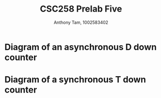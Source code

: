 #+author: Anthony Tam, 1002583402
#+title: CSC258 Prelab Five
#+LATEX_HEADER:\usepackage[margin=0.75in]{geometry} \usepackage{graphicx}
#+OPTIONS: toc:nil


* Diagram of an asynchronous D down counter
\includegraphics[width=\textwidth]{DDownCount.png}

* Diagram of a synchronous T down counter
  \includegraphics[width=\textwidth]{TDownCount.png}
